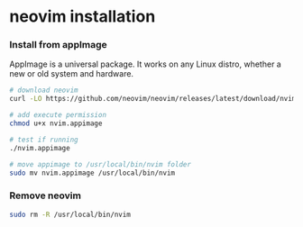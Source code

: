 * neovim installation
:PROPERTIES:
:CUSTOM_ID: neovim-installation
:END:
*** Install from appImage
:PROPERTIES:
:CUSTOM_ID: install-from-appimage
:END:
AppImage is a universal package. It works on any Linux distro, whether a
new or old system and hardware.

#+begin_src sh
# download neovim
curl -LO https://github.com/neovim/neovim/releases/latest/download/nvim.appimage

# add execute permission
chmod u+x nvim.appimage

# test if running
./nvim.appimage

# move appimage to /usr/local/bin/nvim folder
sudo mv nvim.appimage /usr/local/bin/nvim
#+end_src

*** Remove neovim
:PROPERTIES:
:CUSTOM_ID: remove-neovim
:END:
#+begin_src sh
sudo rm -R /usr/local/bin/nvim
#+end_src
